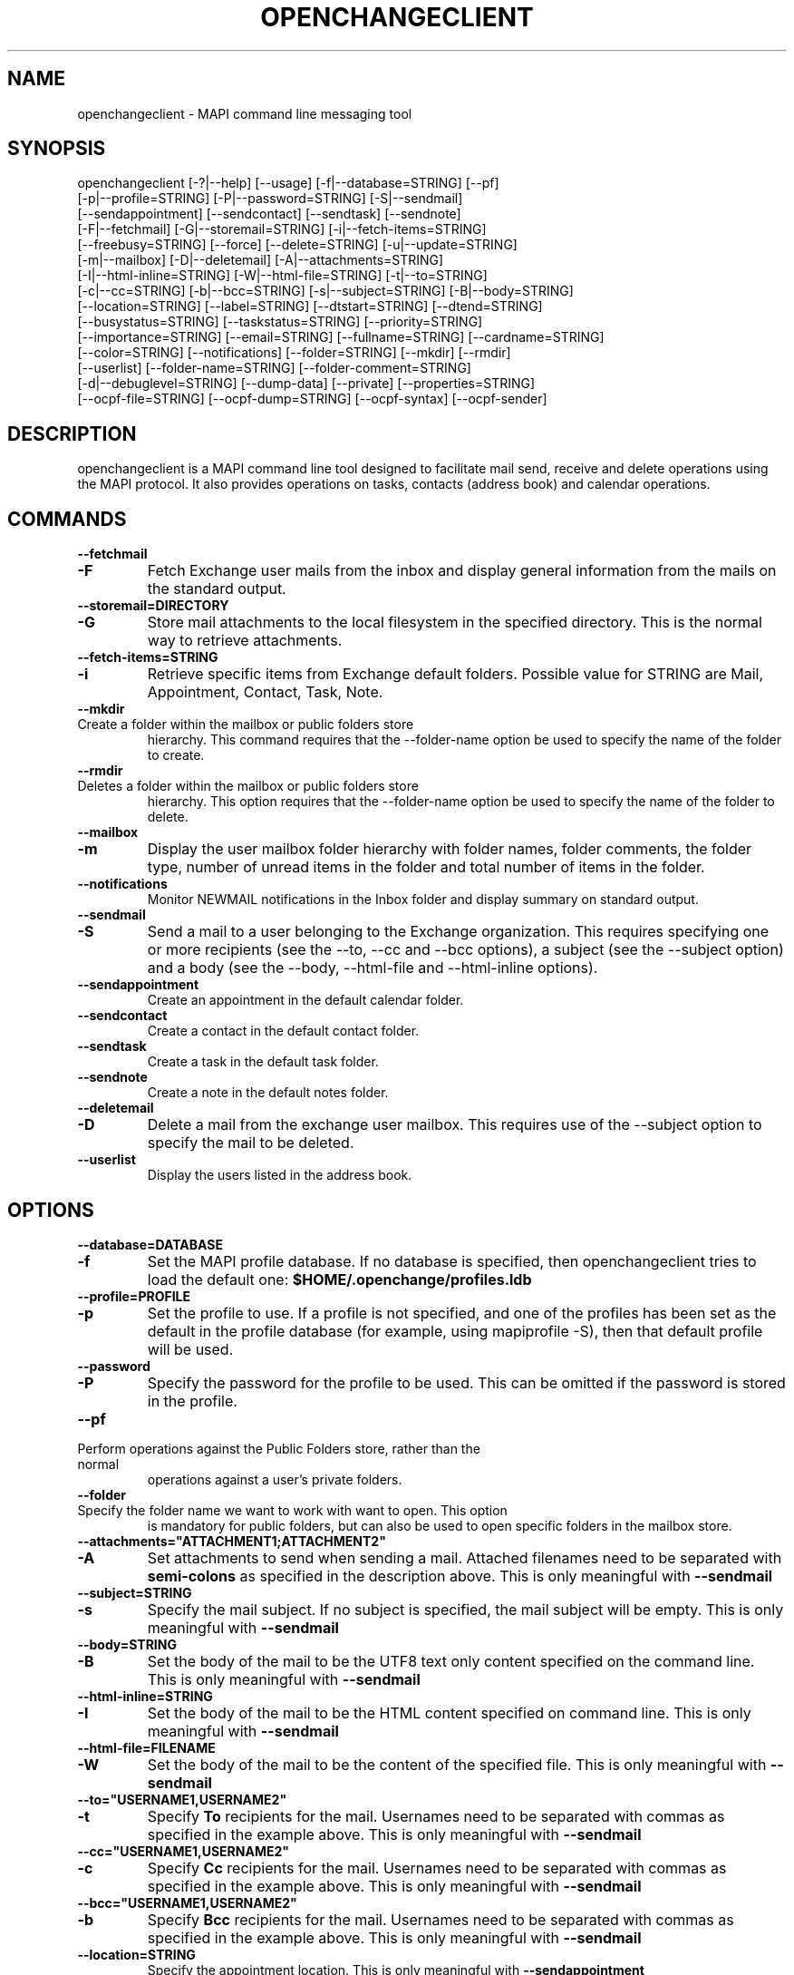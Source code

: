.\" OpenChange Project Tools Man Pages
.\"
.\" This manpage is Copyright (C) 2007 Julien Kerihuel;
.\" This manpage is Copyright (C) 2008 Brad Hards
.\"
.\" Permission is granted to make and distribute verbatim copies of this
.\" manual provided the copyright notice and this permission notice are
.\" preserved on all copies.
.\"
.\" Permission is granted to copy and distribute modified versions of this
.\" manual under the conditions for verbatim copying, provided that the
.\" entire resulting derived work is distributed under the terms of a
.\" permission notice identical to this one.
.\" 
.\" Since the OpenChange and Samba4 libraries are constantly changing, this
.\" manual page may be incorrect or out-of-date.  The author(s) assume no
.\" responsibility for errors or omissions, or for damages resulting from
.\" the use of the information contained herein.  The author(s) may not
.\" have taken the same level of care in the production of this manual,
.\" which is licensed free of charge, as they might when working
.\" professionally.
.\" 
.\" Formatted or processed versions of this manual, if unaccompanied by
.\" the source, must acknowledge the copyright and authors of this work.
.\"
.\" Process this file with
.\" groff -man -Tascii openchangeclient.1
.\"
.TH OPENCHANGECLIENT 1 2008-11-24 "OpenChange libmapi 0.8" "OpenChange Users' Manual"

.SH NAME
openchangeclient \- MAPI command line messaging tool

.SH SYNOPSIS
.nf
openchangeclient [-?|--help] [--usage] [-f|--database=STRING] [--pf]
  [-p|--profile=STRING] [-P|--password=STRING] [-S|--sendmail] 
  [--sendappointment] [--sendcontact] [--sendtask] [--sendnote]
  [-F|--fetchmail] [-G|--storemail=STRING] [-i|--fetch-items=STRING]
  [--freebusy=STRING] [--force] [--delete=STRING] [-u|--update=STRING]
  [-m|--mailbox] [-D|--deletemail] [-A|--attachments=STRING]
  [-I|--html-inline=STRING] [-W|--html-file=STRING] [-t|--to=STRING]
  [-c|--cc=STRING] [-b|--bcc=STRING] [-s|--subject=STRING] [-B|--body=STRING]
  [--location=STRING] [--label=STRING] [--dtstart=STRING] [--dtend=STRING]
  [--busystatus=STRING] [--taskstatus=STRING] [--priority=STRING]
  [--importance=STRING] [--email=STRING] [--fullname=STRING] [--cardname=STRING]
  [--color=STRING] [--notifications] [--folder=STRING] [--mkdir] [--rmdir]
  [--userlist] [--folder-name=STRING] [--folder-comment=STRING]
  [-d|--debuglevel=STRING] [--dump-data] [--private] [--properties=STRING]
  [--ocpf-file=STRING] [--ocpf-dump=STRING] [--ocpf-syntax] [--ocpf-sender]
.fi


.SH DESCRIPTION
openchangeclient is a MAPI command line tool designed to facilitate
mail send, receive and delete operations using the MAPI protocol. It
also provides operations on tasks, contacts (address book) and calendar
operations.

.SH COMMANDS

.TP
.B --fetchmail
.TP
.B -F
Fetch Exchange user mails from the inbox and display general information from
the mails on the standard output.

.TP
.B --storemail=DIRECTORY
.TP
.B -G
Store mail attachments to the local filesystem in the specified directory. This
is the normal way to retrieve attachments.

.TP
.B --fetch-items=STRING
.TP
.B -i
Retrieve specific items from Exchange default folders. Possible value
for STRING are Mail, Appointment, Contact, Task, Note.

.TP
.B --mkdir
.TP
Create a folder within the mailbox or public folders store
hierarchy. This command requires that the --folder-name option
be used to specify the name of the folder to create.

.TP
.B --rmdir
.TP
Deletes a folder within the mailbox or public folders store
hierarchy. This option requires that the --folder-name option
be used to specify the name of the folder to delete.

.TP
.B --mailbox
.TP
.B -m
Display the user mailbox folder hierarchy with folder names, folder
comments, the folder type, number of unread items in the folder 
and total number of items in the folder.

.TP
.B --notifications
Monitor NEWMAIL notifications in the Inbox folder and display summary
on standard output.

.TP
.B --sendmail
.TP
.B -S
Send a mail to a user belonging to the Exchange organization. This
requires specifying one or more recipients (see the --to, --cc and
--bcc options), a subject (see the --subject option) and a body
(see the --body, --html-file and --html-inline options).

.TP
.B --sendappointment
Create an appointment in the default calendar folder.

.TP
.B --sendcontact
Create a contact in the default contact folder.

.TP
.B --sendtask
Create a task in the default task folder.

.TP
.B --sendnote
Create a note in the default notes folder.

.TP
.B --deletemail
.TP
.B -D
Delete a mail from the exchange user mailbox. This requires
use of the --subject option to specify the mail to be deleted. 

.TP
.B --userlist
Display the users listed in the address book.


.SH OPTIONS

.TP
.B --database=DATABASE
.TP
.B -f
Set the MAPI profile database. If no database is specified, then openchangeclient tries to load the default one: 
.B $HOME/.openchange/profiles.ldb

.TP
.B --profile=PROFILE
.TP
.B -p
Set the profile to use. If a profile is not specified, and one of the 
profiles has been set as the default in the profile database 
(for example, using mapiprofile -S), then that default profile will be used.

.TP
.B --password
.TP
.B -P
Specify the password for the profile to be used. This can be omitted if the
password is stored in the profile.

.TP
.B --pf
.TP
Perform operations against the Public Folders store, rather than the normal
operations against a user's private folders.

.TP
.B --folder
.TP
Specify the folder name we want to work with want to open. This option
is mandatory for public folders, but can also be used to open specific
folders in the mailbox store.

.TP
.B --attachments="ATTACHMENT1;ATTACHMENT2"
.TP
.B -A
Set attachments to send when sending a mail. Attached filenames need
to be separated with
.B semi-colons
as specified in the description above. This is only meaningful with
.B --sendmail

.TP
.B --subject=STRING
.TP
.B -s
Specify the mail subject. If no subject is specified, the mail subject will be empty.
This is only meaningful with
.B --sendmail

.TP
.B --body=STRING
.TP
.B -B
Set the body of the mail to be the UTF8 text only content specified on the command
line. This is only meaningful with
.B --sendmail

.TP
.B --html-inline=STRING
.TP
.B -I
Set the body of the mail to be the HTML content specified on command line. This is
only meaningful with
.B --sendmail

.TP
.B --html-file=FILENAME
.TP
.B -W
Set the body of the mail to be the content of the specified file. This is only
meaningful with
.B --sendmail

.TP
.B --to="USERNAME1,USERNAME2"
.TP
.B -t
Specify
.B To
recipients for the mail. Usernames need to be separated with commas
as specified in the example above. This is only meaningful with
.B --sendmail

.TP
.B --cc="USERNAME1,USERNAME2"
.TP
.B -c
Specify
.B Cc
recipients for the mail. Usernames need to be separated with commas
as specified in the example above. This is only meaningful with
.B --sendmail

.TP
.B --bcc="USERNAME1,USERNAME2"
.TP
.B -b
Specify
.B Bcc
recipients for the mail. Usernames need to be separated with commas
as specified in the example above. This is only meaningful with
.B --sendmail

.TP
.B --location=STRING
Specify the appointment location. This is only meaningful with
.B --sendappointment

.TP
.B --dtstart=STRING
Specify the start date of an event. The following date format needs to be used:
.B "%Y-%m-%d %H:%M:%S"
e.g: 2007-06-01 14:59:00. This is only meaningful with
.B --sendappointment
and
.B --sendtask

.TP
.B --dtend=STRING
Specify either the end date or due date of an event. The following date
format needs to be used:
.B "%Y-%m-%d %H:%M:%S"
e.g: 2007-06-01 14:59:00
When no
.B dtend
parameter is specified, default value is set to
.B dtstart
This is only meaningful with
.B --sendappointment
and
.B --sendtask

.TP
.B --force
Add appointment to the calendar, even if it would overlap with
an existing appointment. This is only meaningful with
.B --sendappointment

.TP
.B --private
Mark the appointment as private event. This is only meaningful with
.B --sendappointment

.TP
.B --busystatus=STRING
Set the busy status of an appointment. Possible values are FREE,
TENTATIVE, BUSY or OUTOFOFFICE. This is only meaningful with
.B --sendappointment

.TP
.B --taskstatus=STRING
Set the status of a task. Possible values are NOTSTARTED, PROGRESS,
COMPLETED, WAITING, DEFERRED. This is only meaningful with
.B --sendtask

.TP
.B --fullname=STRING
Set the full name in a contact message. This is only meaningful with
.B --sendcontact

.TP
.B --cardname=STRING
Set the card name of a task or contact message. This is only meaningful with
.B --sendcontact
or
.B --sendtask

.TP
.B --color=STRING
Set the color of the note. The default color is yellow. This is only
meaningful with
.B --sendnote

.TP
.B --folder-name=STRING
.TP
Set the folder name to create. This is only meaningful with 
.B --mkdir 
or 
.B --rmdir

.TP
.B --folder-comment=STRING
.TP
Set the folder comment. This is only meaningful with
.B --mkdir

.TP
.B --dump-data
Display raw format data associated with the operation. You normally only
need this when debugging.

.TP
.B --debug-level=LEVEL
Display debugging information at the specified level (or higher). Level
10 is a lot of debug information.


.SH EXAMPLES

.B Fetching emails:
.nf
openchangeclient --database=/tmp/profiles.ldb --profile=2000 --fetchmail
.fi

.B Fetch emails and store attachments:
.nf
openchangeclient --database=/tmp/profiles.ldb --profile=2000 --fetchmail --storemail=test
.fi

All attachments from any mails will be stored in the test
directory. If the specified directory does not exist, it will
automatically be created. Note that if the attachment name
is not unique amongst all emails, some attachments may be 
overwritten. 


.B Send a basic email:
.nf
openchangeclient --database=/tmp/profiles.ldb --profile=2000 
                 --to="Adm,jker" --cc=Paul --bcc=Bill 
                 --subject="It is working"
                 --body="This is a sample body" --sendmail
.fi

A mail with UTF8 (text only) content will be sent with the following recipients:

to = Administrator and jkerihuel

cc = Paul

bcc = Bill


.B Send an inline HTML email:
.nf
openchangeclient --database=/tmp/profiles.ldb --profile=2000
                 --to=Adm --subject="Inline HTML sample email"
                 --html-inline="<body bgcolor=yellow><h1>My first HTML email</h1></body>"
                 --sendmail
.fi

Administrator will receive a mail with HTML body - yellow background and a title.


.B Send a HTML mail using a file:
.nf
openchangeclient --database=/tmp/profiles.ldb --profile=2000
                 --to=Adm --subject="HTML file email"
                 --html-file=/tmp/myfile.html
                 --sendmail
.fi

The content of /tmp/myfile.html will be used to fill the HTML body. If
the HTML file exceed a fixed size (0x4000 bytes), then PR_HTML content
will be sent using MAPI streams.


.B Send email with attachments:
.nf
openchangeclient --database=/tmp/profiles.ldb --profile=2000
                 --to=Adm --subject="Attachments"
                 --attachments="/tmp/file1.jpg;/tmp/file2.jpg;tmp/file2.jpg"
                 --body="These are sample attachments"
                 --sendmail
.fi

The example above will send a UTF8 body mail to Administrator and
attach file1,jpg, file2.jpg and file3.jpg to the email.

.B Display the users in the address book
.nf
openchangeclient --userlist
.fi

.B Fetch calendar items:
.nf
openchangeclient --fetch-items=Calendar
.fi


.B Fetch contact items:
.nf
openchangeclient --fetch-items=Contact
.fi


.B Fetch task items:
.nf
openchangeclient --fetch-items=Task
.fi


.B Create appointment:
.nf
openchangeclient --sendappointment --dtstart="2007-06-01 22:00:00" \\
                 --dtend="2007-06-01 22:35:00"                     \\
                 --busystatus=FREE                                 \\
                 --location="Home"                                 \\
                 --subject="Check the Junk folder"
.fi


.B Create Task:
.nf
openchangeclient --sendtask --dtstart="2007-06-01 18:00:00"        \\
                 --cardname="openchangeclient" --priority=HIGH     \\
                 --taskstatus=COMPLETED
.fi


.B Create contact:
.nf
openchangeclient --sendcontact --cardname="openchangeclient"       \\
                 --fullname="OpenChange Client 3rd"                \\
                 --email="openchangeclient@nonexistentdomain.com"  
.fi

.B Create folder:
.nf
openchangeclient --mkdir --folder-name="openchange"		   \\
		 --folder-comment="comment"
.fi

This example will create a generic folder named openchange under
Inbox folder.

.B Delete folder:
.nf
openchangeclient --rmdir --folder-name="openchange"
.fi

This example will delete the generic folder named openchange under
Inbox folder.

.B List Mailbox hierarchy:
.nf
openchangeclient --mailbox
.fi

.SH AUTHOR
Julien Kerihuel <j.kerihuel at openchange dot org>
